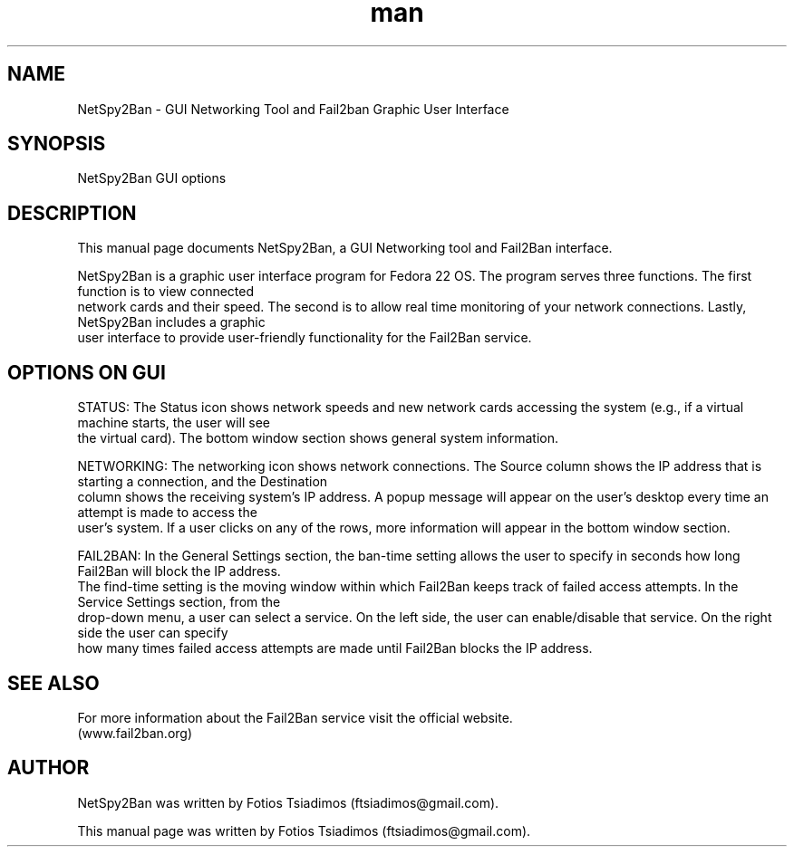 .\" Manpage for NetSpy2Ban.
.\" Contact ftsiadimos@gmail.com to correct errors or typos.
.TH man 1 "28 Jul 2015" "1.0" "NetSpy2Ban man page"
.SH NAME

    NetSpy2Ban - GUI Networking Tool and Fail2ban Graphic User Interface

.SH SYNOPSIS
    NetSpy2Ban GUI options

.SH DESCRIPTION
    This manual page documents NetSpy2Ban, a GUI Networking tool and Fail2Ban interface.

    NetSpy2Ban is a graphic user interface program for Fedora 22 OS. The program serves three functions. The first function is to view connected 
    network cards and their speed. The second is to allow real time monitoring of your network connections. Lastly, NetSpy2Ban includes a graphic
    user interface to provide user-friendly functionality for the Fail2Ban service.

.SH OPTIONS ON GUI
    STATUS: The Status icon shows network speeds and new network cards accessing the system (e.g., if a virtual machine starts, the user will see 
    the virtual card). The bottom window section shows general system information.  
    
    NETWORKING: The networking icon shows network connections. The Source column shows the IP address that is starting a connection, and the Destination 
    column shows the receiving system's IP address. A popup message will appear on the user's desktop every time an attempt is made to access the 
    user's system. If a user clicks on any of the rows, more information will appear in the bottom window section. 

    FAIL2BAN: In the General Settings section, the ban-time setting allows the user to specify in seconds how long Fail2Ban will block the IP address. 
    The find-time setting is the moving window within which Fail2Ban keeps track of failed access attempts. In the Service Settings section, from the 
    drop-down menu, a user can select a service. On the left side, the user can enable/disable that service. On the right side the user can specify 
    how many times failed access attempts are made until Fail2Ban blocks the IP address. 

.SH SEE ALSO
    For more information about the Fail2Ban service visit the official website.
    (www.fail2ban.org)
  
.SH AUTHOR
    NetSpy2Ban was written by Fotios Tsiadimos (ftsiadimos@gmail.com).

    This manual page was written by Fotios Tsiadimos (ftsiadimos@gmail.com).

